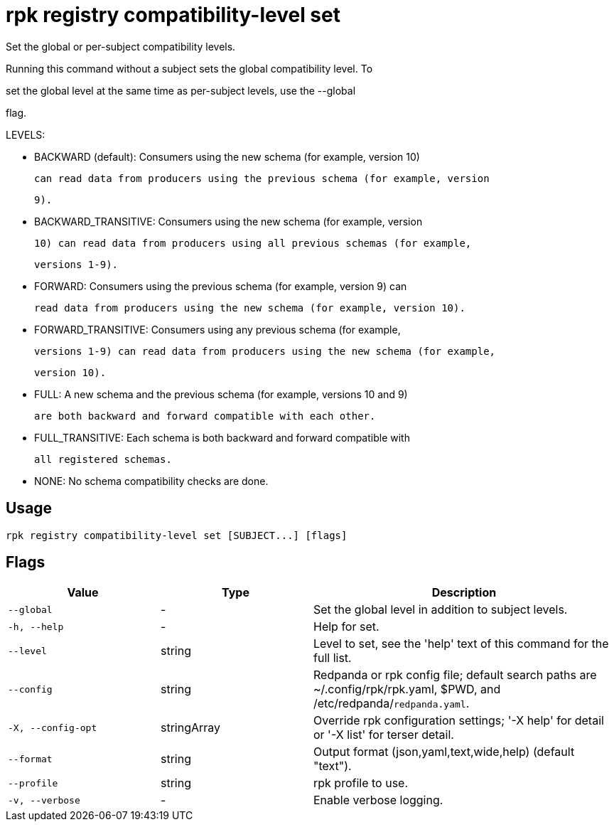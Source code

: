 = rpk registry compatibility-level set
:description: rpk registry compatibility-level set

Set the global or per-subject compatibility levels.

Running this command without a subject sets the global compatibility level. To
set the global level at the same time as per-subject levels, use the --global
flag.

LEVELS:

  - BACKWARD (default): Consumers using the new schema (for example, version 10)
    can read data from producers using the previous schema (for example, version
    9).

  - BACKWARD_TRANSITIVE: Consumers using the new schema (for example, version
    10) can read data from producers using all previous schemas (for example,
    versions 1-9).

  - FORWARD: Consumers using the previous schema (for example, version 9) can
    read data from producers using the new schema (for example, version 10).

  - FORWARD_TRANSITIVE: Consumers using any previous schema (for example,
    versions 1-9) can read data from producers using the new schema (for example,
    version 10).

  - FULL: A new schema and the previous schema (for example, versions 10 and 9)
    are both backward and forward compatible with each other.

  - FULL_TRANSITIVE: Each schema is both backward and forward compatible with
    all registered schemas.

  - NONE: No schema compatibility checks are done.

== Usage

[,bash]
----
rpk registry compatibility-level set [SUBJECT...] [flags]
----

== Flags

[cols="1m,1a,2a"]
|===
|*Value* |*Type* |*Description*

|--global |- |Set the global level in addition to subject levels.

|-h, --help |- |Help for set.

|--level |string |Level to set, see the 'help' text of this command for the full list.

|--config |string |Redpanda or rpk config file; default search paths are ~/.config/rpk/rpk.yaml, $PWD, and /etc/redpanda/`redpanda.yaml`.

|-X, --config-opt |stringArray |Override rpk configuration settings; '-X help' for detail or '-X list' for terser detail.

|--format |string |Output format (json,yaml,text,wide,help) (default "text").

|--profile |string |rpk profile to use.

|-v, --verbose |- |Enable verbose logging.
|===